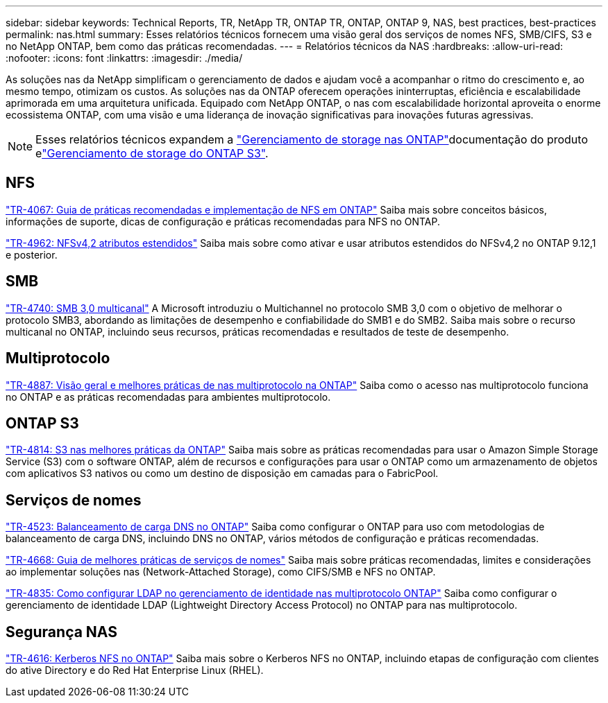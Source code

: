 ---
sidebar: sidebar 
keywords: Technical Reports, TR, NetApp TR, ONTAP TR, ONTAP, ONTAP 9, NAS, best practices, best-practices 
permalink: nas.html 
summary: Esses relatórios técnicos fornecem uma visão geral dos serviços de nomes NFS, SMB/CIFS, S3 e no NetApp ONTAP, bem como das práticas recomendadas. 
---
= Relatórios técnicos da NAS
:hardbreaks:
:allow-uri-read: 
:nofooter: 
:icons: font
:linkattrs: 
:imagesdir: ./media/


[role="lead"]
As soluções nas da NetApp simplificam o gerenciamento de dados e ajudam você a acompanhar o ritmo do crescimento e, ao mesmo tempo, otimizam os custos. As soluções nas da ONTAP oferecem operações ininterruptas, eficiência e escalabilidade aprimorada em uma arquitetura unificada. Equipado com NetApp ONTAP, o nas com escalabilidade horizontal aproveita o enorme ecossistema ONTAP, com uma visão e uma liderança de inovação significativas para inovações futuras agressivas.

[NOTE]
====
Esses relatórios técnicos expandem a link:https://docs.netapp.com/us-en/ontap/nas-management/index.html["Gerenciamento de storage nas ONTAP"]documentação do produto elink:https://docs.netapp.com/us-en/ontap/object-storage-management/index.html["Gerenciamento de storage do ONTAP S3"].

====


== NFS

link:https://www.netapp.com/pdf.html?item=/media/10720-tr-4067.pdf["TR-4067: Guia de práticas recomendadas e implementação de NFS em ONTAP"^] Saiba mais sobre conceitos básicos, informações de suporte, dicas de configuração e práticas recomendadas para NFS no ONTAP.

link:https://www.netapp.com/pdf.html?item=/media/84595-tr-4962.pdf["TR-4962: NFSv4,2 atributos estendidos"^] Saiba mais sobre como ativar e usar atributos estendidos do NFSv4,2 no ONTAP 9.12,1 e posterior.



== SMB

link:https://www.netapp.com/pdf.html?item=/media/17136-tr4740.pdf["TR-4740: SMB 3,0 multicanal"^] A Microsoft introduziu o Multichannel no protocolo SMB 3,0 com o objetivo de melhorar o protocolo SMB3, abordando as limitações de desempenho e confiabilidade do SMB1 e do SMB2. Saiba mais sobre o recurso multicanal no ONTAP, incluindo seus recursos, práticas recomendadas e resultados de teste de desempenho.



== Multiprotocolo

link:https://www.netapp.com/pdf.html?item=/media/27436-tr-4887.pdf["TR-4887: Visão geral e melhores práticas de nas multiprotocolo na ONTAP"^] Saiba como o acesso nas multiprotocolo funciona no ONTAP e as práticas recomendadas para ambientes multiprotocolo.



== ONTAP S3

link:https://docs.netapp.com/us-en/ontap/s3-config/index.html["TR-4814: S3 nas melhores práticas da ONTAP"^] Saiba mais sobre as práticas recomendadas para usar o Amazon Simple Storage Service (S3) com o software ONTAP, além de recursos e configurações para usar o ONTAP como um armazenamento de objetos com aplicativos S3 nativos ou como um destino de disposição em camadas para o FabricPool.



== Serviços de nomes

link:https://www.netapp.com/pdf.html?item=/media/19370-tr-4523.pdf["TR-4523: Balanceamento de carga DNS no ONTAP"^] Saiba como configurar o ONTAP para uso com metodologias de balanceamento de carga DNS, incluindo DNS no ONTAP, vários métodos de configuração e práticas recomendadas.

link:https://www.netapp.com/pdf.html?item=/media/16328-tr-4668.pdf["TR-4668: Guia de melhores práticas de serviços de nomes"^] Saiba mais sobre práticas recomendadas, limites e considerações ao implementar soluções nas (Network-Attached Storage), como CIFS/SMB e NFS no ONTAP.

link:https://www.netapp.com/pdf.html?item=/media/19423-tr-4835.pdf["TR-4835: Como configurar LDAP no gerenciamento de identidade nas multiprotocolo ONTAP"^] Saiba como configurar o gerenciamento de identidade LDAP (Lightweight Directory Access Protocol) no ONTAP para nas multiprotocolo.



== Segurança NAS

link:https://www.netapp.com/pdf.html?item=/media/19384-tr-4616.pdf["TR-4616: Kerberos NFS no ONTAP"^] Saiba mais sobre o Kerberos NFS no ONTAP, incluindo etapas de configuração com clientes do ative Directory e do Red Hat Enterprise Linux (RHEL).
